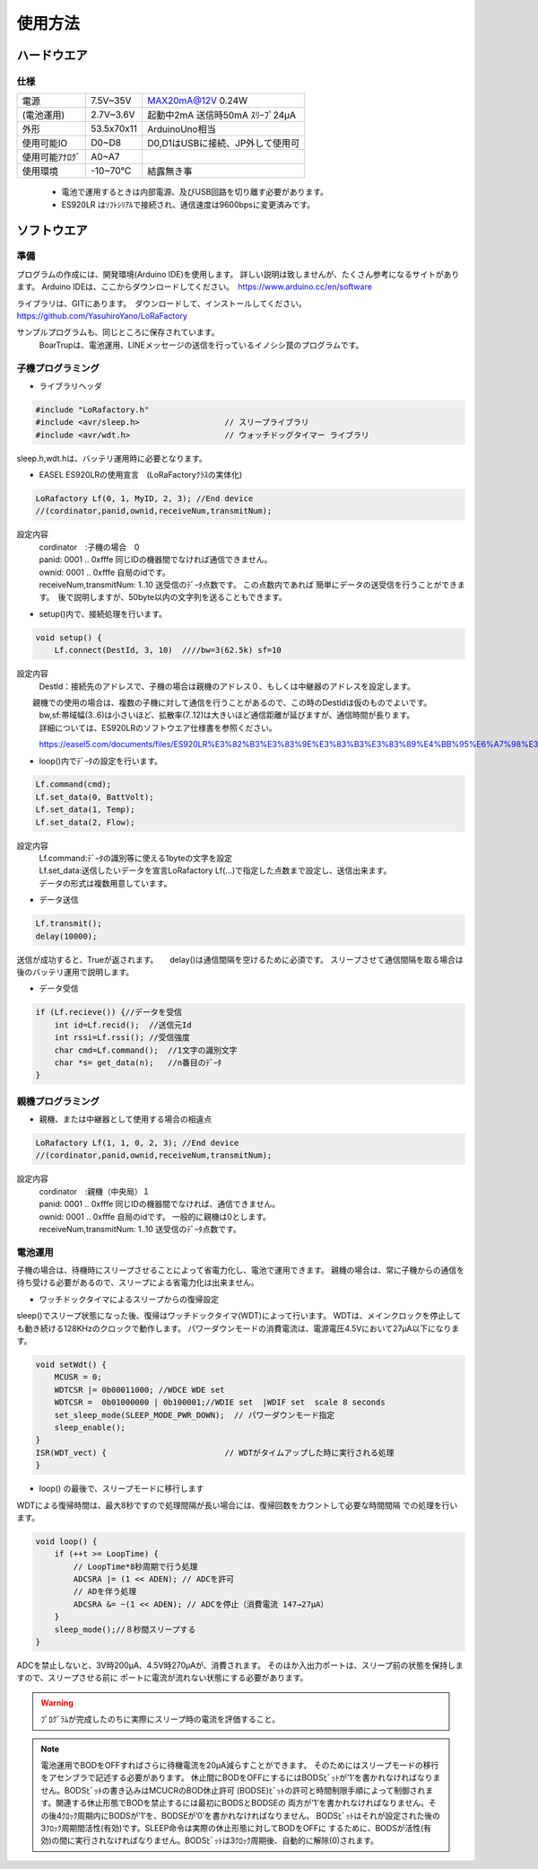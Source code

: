 使用方法
==================

ハードウエア
*******************

**仕様**
++++++++++++

===============  ==================  ===========================================
電源               7.5V~35V            MAX20mA@12V 0.24W 　
(電池運用)         2.7V~3.6V           起動中2mA 送信時50mA ｽﾘｰﾌﾟ24μA 
外形               53.5x70x11          ArduinoUno相当
使用可能IO         D0~D8               D0,D1はUSBに接続、JP外して使用可
使用可能ｱﾅﾛｸﾞ       A0~A7
使用環境           -10~70℃            結露無き事          
===============  ==================  ===========================================

 - 電池で運用するときは内部電源、及びUSB回路を切り離す必要があります。
 - ES920LR はｿﾌﾄｼﾘｱﾙで接続され、通信速度は9600bpsに変更済みです。


ソフトウエア
*******************

準備
+++++++++++++++++++

プログラムの作成には、開発環境(Arduino IDE)を使用します。
詳しい説明は致しませんが、たくさん参考になるサイトがあります。
Arduino IDEは、ここからダウンロードしてください。　https://www.arduino.cc/en/software

ライブラリは、GITにあります。　ダウンロードして、インストールしてください。
https://github.com/YasuhiroYano/LoRaFactory

サンプルプログラムも、同じところに保存されています。
 | BoarTrupは、電池運用、LINEメッセージの送信を行っているイノシシ罠のプログラムです。

子機プログラミング
+++++++++++++++++++++

- ライブラリヘッダ

.. code-block:: cpp

    #include "LoRafactory.h"
    #include <avr/sleep.h>                  // スリープライブラリ
    #include <avr/wdt.h>                    // ウォッチドッグタイマー ライブラリ

sleep.h,wdt.hは、バッテリ運用時に必要となります。

- EASEL ES920LRの使用宣言　(LoRaFactoryｸﾗｽの実体化)

.. code-block:: cpp

    LoRafactory Lf(0, 1, MyID, 2, 3); //End device
    //(cordinator,panid,ownid,receiveNum,transmitNum);

設定内容
 | cordinator　:子機の場合　0
 | panid: 0001 .. 0xfffe 同じIDの機器間でなければ通信できません。 
 | ownid: 0001 .. 0xfffe 自局のidです。　
 | receiveNum,transmitNum: 1..10 送受信のﾃﾞｰﾀ点数です。 この点数内であれば
    簡単にデータの送受信を行うことができます。　後で説明しますが、50byte以内の文字列を送ることもできます。　
　　　
- setup()内で、接続処理を行います。

.. code-block:: cpp

    void setup() {
        Lf.connect(DestId, 3, 10)  ////bw=3(62.5k) sf=10

設定内容
 | DestId：接続先のアドレスで、子機の場合は親機のアドレス０、もしくは中継器のアドレスを設定します。
　　親機での使用の場合は、複数の子機に対して通信を行うことがあるので、この時のDestIdは仮のものでよいです。
 | bw,sf:帯域幅(3..6)は小さいほど、拡散率(7..12)は大きいほど通信距離が延びますが、通信時間が長ります。
 | 詳細については、ES920LRのソフトウエア仕様書を参照ください。

 https://easel5.com/documents/files/ES920LR%E3%82%B3%E3%83%9E%E3%83%B3%E3%83%89%E4%BB%95%E6%A7%98%E3%82%BD%E3%83%95%E3%83%88%E3%82%A6%E3%82%A7%E3%82%A2%E8%AA%AC%E6%98%8E%E6%9B%B8_v121.pdf

 　　　
- loop()内でﾃﾞｰﾀの設定を行います。

.. code-block:: cpp

    Lf.command(cmd);
    Lf.set_data(0, BattVolt);
    Lf.set_data(1, Temp);
    Lf.set_data(2, Flow);

設定内容
 | Lf.command:ﾃﾞｰﾀの識別等に使える1byteの文字を設定
 | Lf.set_data:送信したいデータを宣言LoRafactory Lf(...)で指定した点数まで設定し、送信出来ます。　    
 | データの形式は複数用意しています。　

- データ送信

.. code-block:: cpp

    Lf.transmit();
    delay(10000);

送信が成功すると、Trueが返されます。　　delay()は通信間隔を空けるために必須です。
スリープさせて通信間隔を取る場合は後のバッテリ運用で説明します。

- データ受信

.. code-block:: cpp

    if (Lf.recieve()) {//データを受信
        int id=Lf.recid();  //送信元Id
        int rssi=Lf.rssi(); //受信強度
        char cmd=Lf.command();  //1文字の識別文字
        char *s= get_data(n);   //n番目のﾃﾞｰﾀ
    }


親機プログラミング
+++++++++++++++++++++

- 親機、または中継器として使用する場合の相違点

.. code-block:: cpp

    LoRafactory Lf(1, 1, 0, 2, 3); //End device
    //(cordinator,panid,ownid,receiveNum,transmitNum);


設定内容
 | cordinator　:親機（中央局）１ 
 | panid: 0001 .. 0xfffe 同じIDの機器間でなければ、通信できません。 
 | ownid: 0001 .. 0xfffe 自局のidです。 一般的に親機は0とします。　
 | receiveNum,transmitNum: 1..10 送受信のﾃﾞｰﾀ点数です。 
 
電池運用
+++++++++++++++++++++

子機の場合は、待機時にスリープさせることによって省電力化し、電池で運用できます。
親機の場合は、常に子機からの通信を待ち受ける必要があるので、スリープによる省電力化は出来ません。

- ワッチドックタイマによるスリープからの復帰設定

sleep()でスリープ状態になった後、復帰はワッチドックタイマ(WDT)によって行います。　
WDTは、メインクロックを停止しても動き続ける128KHzのクロックで動作します。
パワーダウンモードの消費電流は、電源電圧4.5Vにおいて27μA以下になります。

.. code-block:: cpp

    void setWdt() {
        MCUSR = 0;
        WDTCSR |= 0b00011000; //WDCE WDE set
        WDTCSR =  0b01000000 | 0b100001;//WDIE set  |WDIF set  scale 8 seconds
        set_sleep_mode(SLEEP_MODE_PWR_DOWN);  // パワーダウンモード指定
        sleep_enable();
    }
    ISR(WDT_vect) {                         // WDTがタイムアップした時に実行される処理
    }

    
- loop() の最後で、スリープモードに移行します

WDTによる復帰時間は、最大8秒ですので処理間隔が長い場合には、復帰回数をカウントして必要な時間間隔
での処理を行います。

.. code-block:: cpp

    void loop() {
        if (++t >= LoopTime) {
            // LoopTime*8秒周期で行う処理
            ADCSRA |= (1 << ADEN); // ADCを許可
            // ADを伴う処理        
            ADCSRA &= ~(1 << ADEN); // ADCを停止（消費電流 147→27μA）
        }
        sleep_mode();//８秒間スリープする
    }

ADCを禁止しないと、3V時200μA、4.5V時270μAが、消費されます。
そのほか入出力ポートは、スリープ前の状態を保持しますので、スリープさせる前に
ポートに電流が流れない状態にする必要があります。

.. warning:: ﾌﾟﾛｸﾞﾗﾑが完成したのちに実際にスリープ時の電流を評価すること。

..  note::

    電池運用でBODをOFFすればさらに待機電流を20μA減らすことができます。
    そのためにはスリープモードの移行をアセンブラで記述する必要があります。
    休止間にBODをOFFにするにはBODSﾋﾞｯﾄが’1’を書かれなければなりません。BODSﾋﾞｯﾄの書き込みはMCUCRのBOD休止許可
    (BODSE)ﾋﾞｯﾄの許可と時間制限手順によって制御されます。関連する休止形態でBODを禁止するには最初にBODSとBODSEの
    両方が’1’を書かれなければなりません。その後4ｸﾛｯｸ周期内にBODSが’1’を、BODSEが’0’を書かれなければなりません。
    BODSﾋﾞｯﾄはそれが設定された後の3ｸﾛｯｸ周期間活性(有効)です。SLEEP命令は実際の休止形態に対してBODをOFFに
    するために、BODSが活性(有効)の間に実行されなければなりません。BODSﾋﾞｯﾄは3ｸﾛｯｸ周期後、自動的に解除(0)されます。





